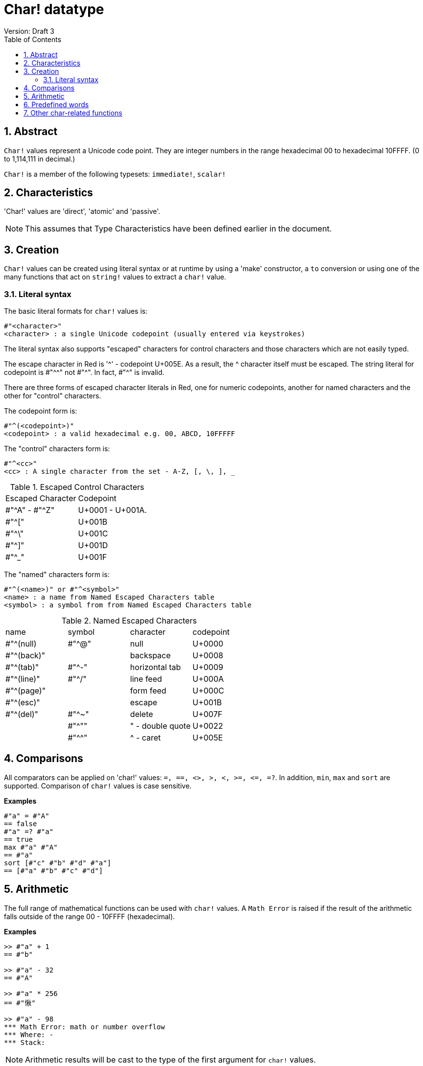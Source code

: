 = Char! datatype
Version: Draft 3
:toc:
:numbered:

== Abstract

`Char!` values represent a Unicode code point. They are integer numbers in the range hexadecimal 00 to hexadecimal 10FFFF. (0 to 1,114,111 in decimal.) 

`Char!` is a member of the following typesets: `immediate!`, `scalar!`

== Characteristics

'Char!' values are 'direct', 'atomic' and 'passive'.

NOTE: This assumes that Type Characteristics have been defined earlier in the document.

== Creation

`Char!` values can be created using literal syntax or at runtime by using a 'make' constructor, a `to` conversion or using one of the many functions that act on `string!` values to extract a `char!` value.

=== Literal syntax

The basic literal formats for `char!` values is:

----
#"<character>"
<character> : a single Unicode codepoint (usually entered via keystrokes)
----

The literal syntax also supports "escaped" characters for control characters and those characters which are not easily typed.

The escape character in Red is '^' - codepoint U+005E. As a result, the ^ character itself must be escaped. The string literal for codepoint is #"^^" not #"^". In fact, #"^" is invalid.

There are three forms of escaped character literals in Red, one for numeric codepoints, another for named characters and the other for "control" characters.

The codepoint form is:

----
#"^(<codepoint>)"
<codepoint> : a valid hexadecimal e.g. 00, ABCD, 10FFFFF
----

The "control" characters form is:

----
#"^<cc>"
<cc> : A single character from the set - A-Z, [, \, ], _
----

.Escaped Control Characters
[cols="2*"]
|===

|Escaped Character
|Codepoint

|#"^A" - #"^Z"
|U+0001 - U+001A.

|#"^["
|U+001B

|#"^\"
|U+001C

|#"^]"
|U+001D

|#"^_"
|U+001F

|===

The "named" characters form is:

----
#"^(<name>)" or #"^<symbol>" 
<name> : a name from Named Escaped Characters table
<symbol> : a symbol from from Named Escaped Characters table
----

.Named Escaped Characters
[cols="4*"]
|===

|name
|symbol
|character
|codepoint

|#"^(null)    
|#"^@"    
|null                
|U+0000

|#"^(back)"   
|
|backspace           
|U+0008

|#"^(tab)"    
|#"^-" 
|horizontal tab      
|U+0009

|#"^(line)"    
|#"^/"   
|line feed           
|U+000A 

|#"^(page)"   
|
|form feed           
|U+000C

|#"^(esc)"    
|
|escape              
|U+001B

|#"^(del)"    
|#"^~"   
|delete              
|U+007F

|
|#"^""                      
|" - double quote    
|U+0022

|
|#"^^"
|^ - caret           
|U+005E

|===


== Comparisons

All comparators can be applied on 'char!' values: `=, ==, <>, >, <, >=, &lt;=, =?`. In addition, `min`, `max` and `sort` are supported. Comparison of `char!` values is case sensitive.

*Examples*

----
#"a" = #"A"
== false
#"a" =? #"a"
== true
max #"a" #"A"
== #"a"
sort [#"c" #"b" #"d" #"a"]
== [#"a" #"b" #"c" #"d"]
----


== Arithmetic

The full range of mathematical functions can be used with `char!` values. A `Math Error` is raised if the result of the arithmetic falls outside of the range 00 - 10FFFF (hexadecimal).

*Examples*

```red
>> #"a" + 1
== #"b"

>> #"a" - 32
== #"A"

>> #"a" * 256
== #"愀"

>> #"a" - 98
*** Math Error: math or number overflow
*** Where: -
*** Stack:  
```

[NOTE] 
Arithmetic results will be cast to the type of the first argument for `char!` values.

```red
>> #"a" + 1
== #"b"

>> 1 + #"a"
== 98

>> #"a" - 32
== #"A"

>> 32 - #"a"
== -65

>> 256.00 * #"a"
== 24832.0
```

== Predefined words

----
null             #"^@"
newline          #"^/"
slash            #"/"
dbl-quote        #"^""
space            #" "
lf               #"^/"
tab              #"^-"
CR               #"^M"
dot              #"."
escape           #"^["
sp               #" "
comma            #","
----

== Other char-related functions

Lowercase, Uppercase


